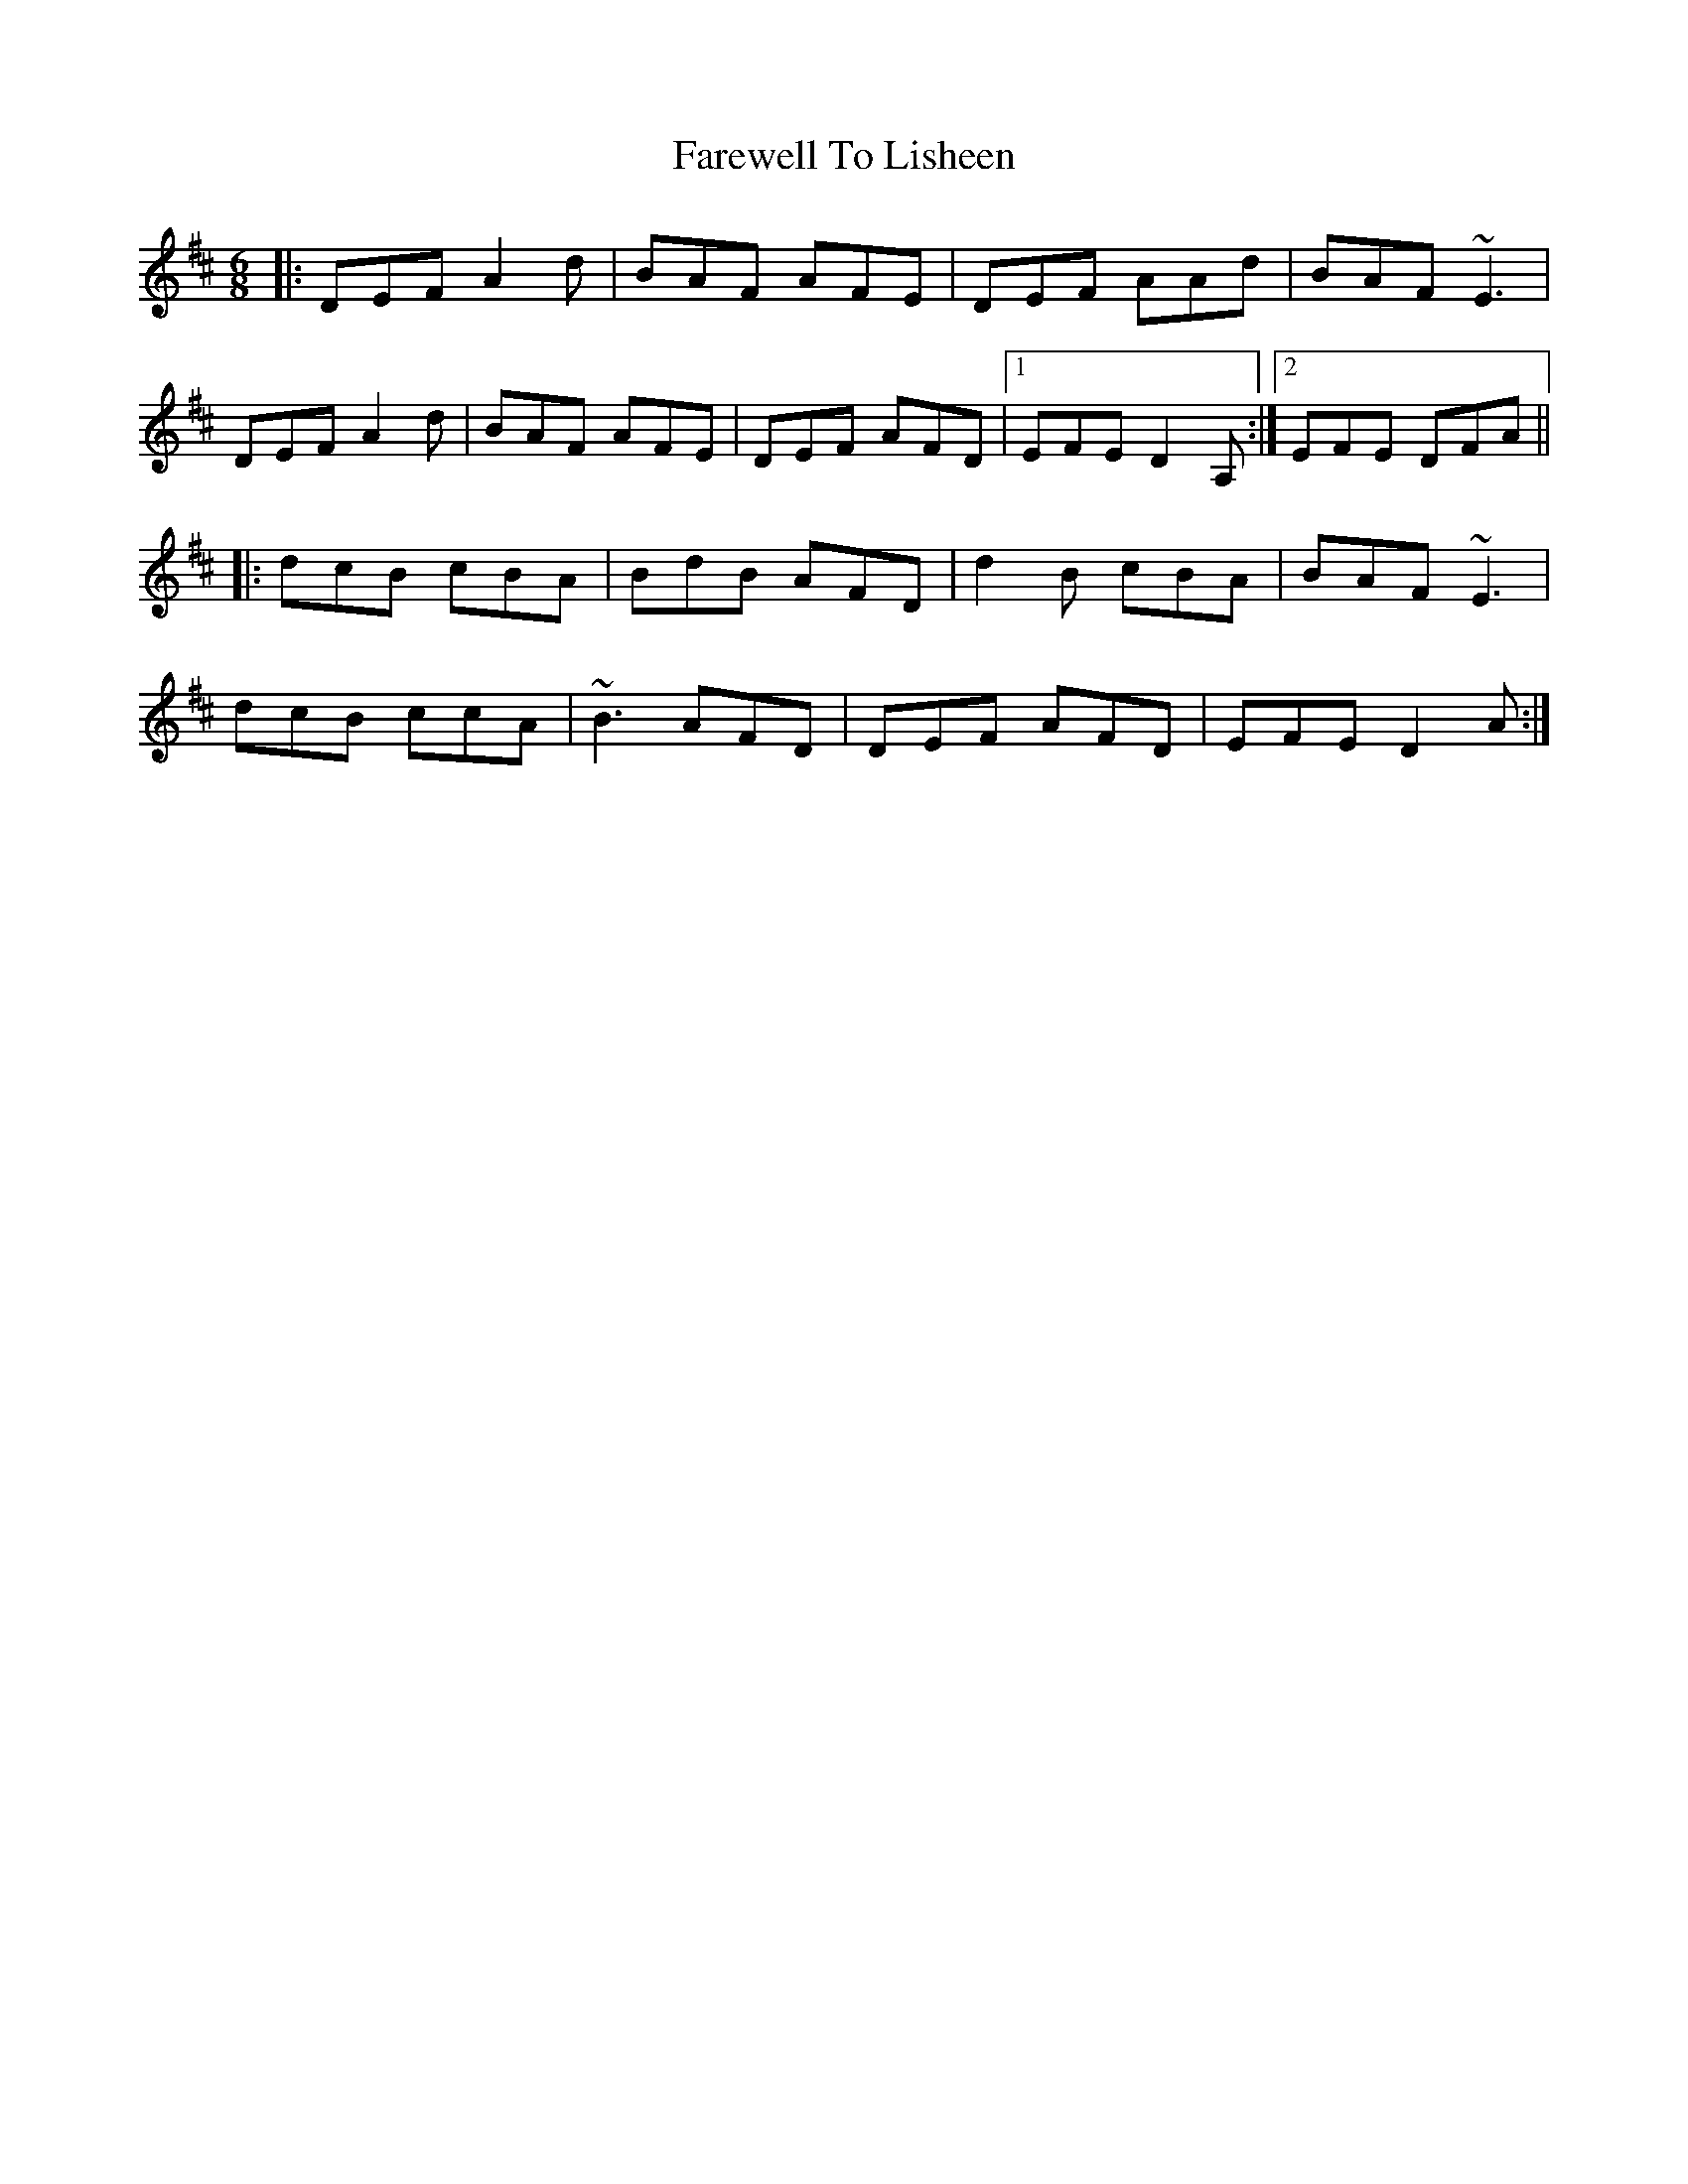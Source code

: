 X: 12549
T: Farewell To Lisheen
R: jig
M: 6/8
K: Dmajor
|:DEF A2d|BAF AFE|DEF AAd|BAF ~E3|
DEF A2d|BAF AFE|DEF AFD|1 EFE D2A,:|2 EFE DFA||
|:dcB cBA|BdB AFD|d2B cBA|BAF ~E3|
dcB ccA|~B3 AFD|DEF AFD|EFE D2A:|

